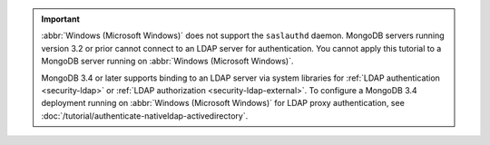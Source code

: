.. important::

   :abbr:`Windows (Microsoft Windows)` does not support the ``saslauthd``
   daemon. MongoDB servers running version 3.2 or prior cannot connect to an
   LDAP server for authentication. You cannot apply this tutorial to a MongoDB
   server running on :abbr:`Windows (Microsoft Windows)`.
   
   MongoDB 3.4 or later supports binding to an LDAP server via system
   libraries for :ref:`LDAP authentication <security-ldap>` or :ref:`LDAP
   authorization <security-ldap-external>`. To configure a MongoDB 3.4
   deployment running on :abbr:`Windows (Microsoft Windows)` for LDAP proxy
   authentication, see
   :doc:`/tutorial/authenticate-nativeldap-activedirectory`.
